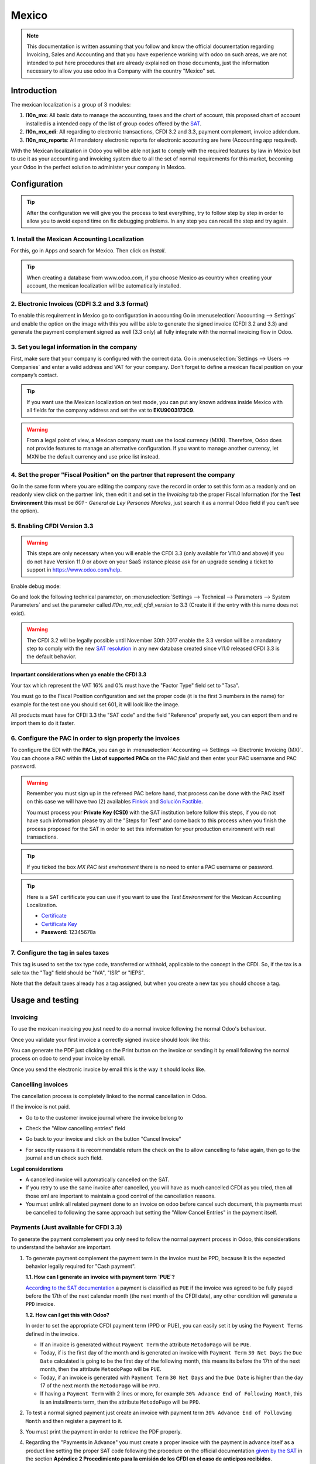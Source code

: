 ======
Mexico
======

.. note::
   This documentation is written assuming that you follow and know the official
   documentation regarding Invoicing, Sales and Accounting and that you have
   experience working with odoo on such areas, we are not intended to put
   here procedures that are already explained on those documents, just the
   information necessary to allow you use odoo in a Company with the country
   "Mexico" set.

Introduction
~~~~~~~~~~~~

The mexican localization is a group of 3 modules:

1. **l10n_mx:** All basic data to manage the accounting, taxes and the
   chart of account, this proposed chart of account installed is a intended
   copy of the list of group codes offered by the `SAT`_.
2. **l10n_mx_edi**: All regarding to electronic transactions, CFDI 3.2 and 3.3,
   payment complement, invoice addendum.
3. **l10n_mx_reports**: All mandatory electronic reports for electronic
   accounting are here (Accounting app required).

With the Mexican localization in Odoo you will be able not just to comply
with the required features by law in México but to use it as your
accounting and invoicing system due to all the set of normal requirements for
this market, becoming your Odoo in the perfect solution to administer your
company in Mexico.

Configuration
~~~~~~~~~~~~~

.. tip::
   After the configuration we will give you the process to test everything,
   try to follow step by step in order to allow you to avoid expend time on
   fix debugging problems. In any step you can recall the step and try again.

1. Install the Mexican Accounting Localization
----------------------------------------------

For this, go in Apps and search for Mexico. Then click on *Install*.

.. image:: media/mexico01.png
   :align: center

.. tip::
   When creating a database from www.odoo.com, if you choose Mexico
   as country when creating your account, the mexican localization will be
   automatically installed.

2. Electronic Invoices (CDFI 3.2 and 3.3 format)
------------------------------------------------

To enable this requirement in Mexico go to configuration in accounting Go in
:menuselection:`Accounting --> Settings` and enable the option on the image
with this you will be able to generate the signed invoice (CFDI 3.2 and 3.3)
and generate the payment complement signed as well (3.3 only) all fully
integrate with the normal invoicing flow in Odoo.

.. image:: media/mexico02.png
   :align: center

.. _mx-legal-info:

3. Set you legal information in the company
-------------------------------------------

First, make sure that your company is configured with the correct data.
Go in :menuselection:`Settings --> Users --> Companies`
and enter a valid address and VAT for
your company. Don’t forget to define a mexican fiscal position on your
company’s contact.

.. tip::
   If you want use the Mexican localization on test mode, you can put any known
   address inside Mexico with all fields for the company address and
   set the vat to **EKU9003173C9**.

.. image:: media/mexico03.png
   :align: center

.. warning::
    From a legal point of view, a Mexican company must use the local currency (MXN).
    Therefore, Odoo does not provide features to manage an alternative configuration.
    If you want to manage another currency, let MXN be the default currency and use
    price list instead.

4. Set the proper "Fiscal Position" on the partner that represent the company
-----------------------------------------------------------------------------

Go In the same form where you are editing the company save the record in
order to set this form as a readonly and on readonly view click on the partner
link, then edit it and set in the *Invoicing* tab the proper Fiscal Information
(for the **Test Environment** this must be *601 - General de Ley Personas
Morales*, just search it as a normal Odoo field if you can't see the option).

5. Enabling CFDI Version 3.3
----------------------------

.. warning::
   This steps are only necessary when you will enable the CFDI 3.3 (only available
   for V11.0 and above) if you do not have Version 11.0 or above on your
   SaaS instance please ask for an upgrade sending a ticket to support in
   https://www.odoo.com/help.

Enable debug mode:

.. image:: media/mexico10.png
   :align: center

Go and look the following technical parameter, on
:menuselection:`Settings --> Technical --> Parameters --> System Parameters`
and set the parameter called *l10n_mx_edi_cfdi_version* to 3.3 (Create it if
the entry with this name does not exist).

.. warning::
   The CFDI 3.2 will be legally possible until November 30th 2017 enable the
   3.3 version will be a mandatory step to comply with the new `SAT resolution`_
   in any new database created since v11.0 released CFDI 3.3 is the default
   behavior.

.. image:: media/mexico11.png
   :align: center

Important considerations when yo enable the CFDI 3.3
====================================================

Your tax which represent the VAT 16% and 0% must have the "Factor Type" field
set to "Tasa".

.. image:: media/mexico12.png
   :align: center
.. image:: media/mexico13.png
   :align: center

You must go to the Fiscal Position configuration and set the proper code (it is
the first 3 numbers in the name) for example for the test one you should set
601, it will look like the image.

.. image:: media/mexico14.png
   :align: center

All products must have for CFDI 3.3 the "SAT code" and the field "Reference"
properly set, you can export them and re import them to do it faster.

.. image:: media/mexico15.png
   :align: center

6. Configure the PAC in order to sign properly the invoices
-----------------------------------------------------------

To configure the EDI with the **PACs**, you can go in
:menuselection:`Accounting --> Settings --> Electronic Invoicing (MX)`.
You can choose a PAC within the **List of supported PACs** on the *PAC field*
and then enter your PAC username and PAC password.

.. warning::
   Remember you must sign up in the refereed PAC before hand, that process
   can be done with the PAC itself on this case we will have two
   (2) availables `Finkok`_ and `Solución Factible`_.

   You must process your **Private Key (CSD)** with the SAT institution before
   follow this steps, if you do not have such information please try all the
   "Steps for Test" and come back to this process when you finish the process
   proposed for the SAT in order to set this information for your production
   environment with real transactions.

.. image:: media/mexico04.png
   :align: center

.. tip::
   If you ticked the box *MX PAC test environment* there is no need
   to enter a PAC username or password.

.. image:: media/mexico05.png
   :align: center

.. tip::
   Here is a SAT certificate you can use if you want to use the *Test
   Environment* for the Mexican Accounting Localization.

   - `Certificate`_
   - `Certificate Key`_
   - **Password:** 12345678a

7. Configure the tag in sales taxes
-----------------------------------

This tag is used to set the tax type code, transferred or withhold, applicable
to the concept in the CFDI.
So, if the tax is a sale tax the "Tag" field should be "IVA", "ISR" or "IEPS".

.. image:: media/mexico33.png
   :align: center

Note that the default taxes already has a tag assigned, but when you create a
new tax you should choose a tag.

Usage and testing
~~~~~~~~~~~~~~~~~

Invoicing
---------

To use the mexican invoicing you just need to do a normal invoice following
the normal Odoo's behaviour.

Once you validate your first invoice a correctly signed invoice should look
like this:


.. image:: media/mexico07.png
   :align: center

You can generate the PDF just clicking on the Print button on the invoice or
sending it by email following the normal process on odoo to send your invoice
by email.

.. image:: media/mexico08.png
   :align: center

Once you send the electronic invoice by email this is the way it should looks
like.

.. image:: media/mexico09.png
   :align: center

Cancelling invoices
-------------------

The cancellation process is completely linked to the normal cancellation in Odoo.

If the invoice is not paid.

- Go to to the customer invoice journal where the invoice belong to

.. image:: media/mexico28.png
   :align: center

.. image:: media/mexico29.png
   :align: center

- Check the "Allow cancelling entries" field

.. image:: media/mexico29.png
   :align: center

- Go back to your invoice and click on the button "Cancel Invoice"

.. image:: media/mexico30.png
   :align: center

- For security reasons it is recommendable return the check on the to allow
  cancelling to false again, then go to the journal and un check such field.

**Legal considerations**

- A cancelled invoice will automatically cancelled on the SAT.
- If you retry to use the same invoice after cancelled, you will have as much
  cancelled CFDI as you tried, then all those xml are important to maintain a
  good control of the cancellation reasons.
- You must unlink all related payment done to an invoice on odoo before
  cancel such document, this payments must be cancelled to following the same
  approach but setting the "Allow Cancel Entries" in the payment itself.

Payments (Just available for CFDI 3.3)
--------------------------------------

To generate the payment complement you only need to follow the normal payment
process in Odoo, this considerations to understand the behavior are important.

1. To generate payment complement the payment term in the invoice must be
   PPD, because It is the expected behavior legally required for
   "Cash payment".

   **1.1. How can I generate an invoice with payment term `PUE`?**

   `According to the SAT documentation`_ a payment is classified as ``PUE`` if
   the invoice was agreed to be fully payed before the 17th of the next
   calendar month (the next month of the CFDI date), any other condition
   will generate a ``PPD`` invoice.

   **1.2. How can I get this with Odoo?**

   In order to set the appropriate CFDI payment term (PPD or PUE), you can
   easily set it by using the ``Payment Terms`` defined in the invoice.

   - If an invoice is generated without ``Payment Term`` the attribute
     ``MetodoPago`` will be ``PUE``.

   - Today, if is the first day of the month and is generated an invoice with
     ``Payment Term`` ``30 Net Days`` the ``Due Date`` calculated is going to
     be the first day of the following month, this means its before the 17th
     of the next month, then the attribute ``MetodoPago`` will be ``PUE``.

   - Today, if an invoice is generated with ``Payment Term`` ``30 Net Days``
     and the ``Due Date`` is higher than the day 17 of the next month the
     ``MetodoPago`` will be ``PPD``.

   - If having a ``Payment Term`` with 2 lines or more, for example
     ``30% Advance End of Following Month``, this is an installments term,
     then the attribute ``MetodoPago`` will be ``PPD``.

2. To test a normal signed payment just create an invoice with payment term
   ``30% Advance End of Following Month`` and then register a payment to it.
3. You must print the payment in order to retrieve the PDF properly.
4. Regarding the "Payments in Advance" you must create a proper invoice with
   the payment in advance itself as a product line setting the proper SAT code
   following the procedure on the official documentation `given by the SAT`_
   in the section **Apéndice 2 Procedimiento para la emisión de los CFDI en el
   caso de anticipos recibidos**.
5. Related to topic 4 it is blocked the possibility to create a Customer
   Payment without a proper invoice.

Accounting
----------
The accounting for Mexico in odoo is composed by 3 reports:

1. Chart of Account (Called and shown as COA).
2. Electronic Trial Balance.
3. DIOT report.

1 and 2 are considered as the electronic accounting, and the DIOT is a report
only available on the context of the accounting.

You can find all those reports in the original report menu on Accounting app.

.. image:: media/mexico16.png
   :align: center

Electronic Accounting (Requires Accounting App)
===============================================

Electronic Chart of account CoA
-------------------------------

The electronic accounting never has been easier, just go to
:menuselection:`Accounting --> Reporting --> Mexico --> COA` and click on the
button **Export for SAT (XML)**

.. image:: media/mexico19.png
   :align: center

**How to add new accounts?**

If you add an account with the coding convention NNN.YY.ZZ where NNN.YY is a
SAT coding group then your account will be automatically configured.

Example to add an Account for a new Bank account go to
:menuselection:`Accounting --> Settings --> Chart of Account` and then create
a new account on the button "Create" and try to create an account with the
number 102.01.99 once you change to set the name you will see a tag
automatically set, the tags set are the one picked to be used in the COA on
xml.

.. image:: media/mexico20.png
   :align: center

**What is the meaning of the tag?**

To know all possible tags you can read the `Anexo 24`_ in the SAT
website on the section called **Código agrupador de cuentas del SAT**.

.. tip::
   When you install the module l10n_mx and yous Chart of Account rely on it
   (this happen automatically when you install setting Mexico as country on
   your database) then you will have the more common tags if the tag you need
   is not created you can create one on the fly.

Electronic Trial Balance
------------------------

Exactly as the COA but with Initial balance debit and credit, once you have
your coa properly set you can go to :menuselection:`Accounting --> Reports --> Mexico --> Trial Balance`
this is automatically generated, and can be exported to XML using the button
in the top  **Export for SAT (XML)** with the previous selection of the
period you want to export.

.. image:: media/mexico21.png
   :align: center

All the normal auditory and analysis features are available here also as any
regular Odoo Report.

DIOT Report (Requires Accounting App)
=====================================

**What is the DIOT and the importance of presenting it SAT**

When it comes to procedures with the SAT Administration Service we know that
we should not neglect what we present. So that things should not happen in Odoo.

The DIOT is the Informational Statement of Operations with Third Parties (DIOT),
which is an an additional obligation with the VAT, where we must give the status
of our operations to third parties, or what is considered the same, with our
providers.

This applies both to individuals and to the moral as well, so if we have VAT
for submitting to the SAT and also dealing with suppliers it is necessary to.
submit the DIOT:

**When to file the DIOT and in what format?**

It is simple to present the DIOT, since like all format this you can obtain
it in the page of the SAT, it is the electronic format A-29 that you can find
in the SAT website.

Every month if you have operations with third parties it is necessary to
present the DIOT, just as we do with VAT, so that if in January we have deals
with suppliers, by February we must present the information pertinent to
said data.

**Where the DIOT is presented?**

You can present DIOT in different ways, it is up to you which one you will
choose and which will be more comfortable for you than you will present every
month or every time you have dealings with suppliers.

The A-29 format is electronic so you can present it on the SAT page, but this
after having made up to 500 records.

Once these 500 records are entered in the SAT, you must present them to the
Local Taxpayer Services Administration (ALSC) with correspondence to your tax
address, these records can be presented in a digital storage medium such as a
CD or USB, which once validated you will be returned, so do not doubt that you
will still have these records and of course, your CD or USB.

**One more fact to know: the Batch load?**

When reviewing the official SAT documents on DIOT, you will find the Batch
load, and of course the first thing we think is what is that ?, and according
to the SAT site is:

The "batch upload" is the conversion of records databases of transactions with
suppliers made by taxpayers in text files (.txt). These files have the
necessary structure for their application and importation into the system of
the Informative Declaration of Operations with third parties, avoiding the
direct capture and consequently, optimizing the time invested in its
integration for the presentation in time and form to the SAT.

You can use it to present the DIOT, since it is allowed, which will make this
operation easier for you, so that it does not exist to avoid being in line
with the SAT in regard to the Information Statement of Operations with
Third Parties.

You can find the `official information here`_.

**How Generate this report in odoo?**

- Go to  :menuselection:`Accounting --> Reports --> Mexico --> Transactions with third partied (DIOT)`.

.. image:: media/mexico23.png
   :align: center

- A report view is shown, select last month to report the immediate before
  month you are or left the current month if it suits to you.

.. image:: media/mexico25.png
   :align: center

- Click on "Export (TXT).

.. image:: media/mexico24.png
   :align: center

- Save in a secure place the downloaded file and go to SAT website and follow
  the necessary steps to declare it.

Important considerations on your Supplier and Invice data for the DIOT
======================================================================

- All suppliers must have set the fields on the accounting tab called "DIOT
  Information", the *L10N Mx Nationality* field is filled with just select the
  proper country in the address, you do not need to do anything else there, but
  the *L10N Mx Type Of Operation* must be filled by you in all your suppliers.

.. image:: media/mexico22.png
   :align: center

- There are 3 options of VAT for this report, 16%, 0% and exempt, an invoice
  line in odoo is considered exempt if no tax on it, the other 2 taxes are
  properly configured already.
- Remember to pay an invoice which represent a payment in advance you must
  ask for the invoice first and then pay it and reconcile properly the payment
  following standard odoo procedure.
- You do not need all you data on partners filled to try to generate the
  supplier invoice, you can fix this information when you generate the report
  itself.
- Remember this report only shows the Supplier Invoices that were actually paid.

If some of this considerations are not taken into account a message like this
will appear when generate the DIOT on TXT with all the partners you need to
check on this particular report, this is the reason we recommend use this
report not just to export your legal obligation but to generate it before
the end of the month and use it as your auditory process to see all your
partners are correctly set.

.. image:: media/mexico26.png
   :align: center

Extra Recommended features
~~~~~~~~~~~~~~~~~~~~~~~~~~

Contact Module (Free)
---------------------

If you want to administer properly your customers, suppliers and addresses
this module even if it is not a technical need, it is highly recommended to
install.

Multi currency (Requires Accounting App)
----------------------------------------

In Mexico almost all companies send and receive payments in different
currencies if you want to manage such capability you should enable the multi
currency feature and you should enable the synchronization with **Banxico**,
such feature allow you retrieve the proper exchange rate automatically
retrieved from SAT and not being worried of put such information daily in the
system manually.

Go to settings and enable the multi currency feature.

.. image:: media/mexico17.png
   :align: center

Enabling Explicit errors on the CFDI using the XSD local validator (CFDI 3.3)
-----------------------------------------------------------------------------

Frequently you want receive explicit errors from the fields incorrectly set
on the xml, those errors are better informed to the user if the check is
enable, to enable the Check with xsd feature follow the next steps (with
debug mode enabled).

- Go to :menuselection:`Settings --> Technical --> Actions --> Server Actions`
- Look for the Action called "Download XSD files to CFDI"
- Click on button "Create Contextual Action"
- Go to the company form :menuselection:`Settings --> Users&Companies --> Companies`
- Open any company you have.
- Click on "Action" and then on "Download XSD file to CFDI".

.. image:: media/mexico18.png
   :align: center

Now you can make an invoice with any error (for example a product without
code which is pretty common) and an explicit error will be shown instead a
generic one with no explanation.

.. note::
   If you see an error like this:

     The cfdi generated is not valid

     attribute decl. 'TipoRelacion', attribute 'type': The QName value
     '{http://www.sat.gob.mx/sitio_internet/cfd/catalogos}c_TipoRelacion' does
     not resolve to a(n) simple type definition., line 36

   This can be caused because of a database backup restored in anothe server,
   or when the XSD files are not correctly downloaded. Follow the same steps
   as above but:

   - Go to the company in which the error occurs.
   - Click on "Action" and then on "Download XSD file to CFDI".


FAQ
~~~

- **Error message** (Only applicable on CFDI 3.3):

:9:0:ERROR:SCHEMASV:SCHEMAV_CVC_MINLENGTH_VALID: Element '{http://www.sat.gob.mx/cfd/3}Concepto', attribute 'NoIdentificacion': [facet 'minLength'] The value '' has a length of '0'; this underruns the allowed minimum length of '1'.

:9:0:ERROR:SCHEMASV:SCHEMAV_CVC_PATTERN_VALID: Element '{http://www.sat.gob.mx/cfd/3}Concepto', attribute 'NoIdentificacion': [facet 'pattern'] The value '' is not accepted by the pattern '[^|]{1,100}'.

.. tip::
   **Solution:** You forget to set the proper "Reference" field in the product,
   please go to the product form and set your internal reference properly.

- **Error message**:

:6:0:ERROR:SCHEMASV:SCHEMAV_CVC_COMPLEX_TYPE_4: Element '{http://www.sat.gob.mx/cfd/3}RegimenFiscal': The attribute 'Regimen' is required but missing.

:5:0:ERROR:SCHEMASV:SCHEMAV_CVC_COMPLEX_TYPE_4: Element '{http://www.sat.gob.mx/cfd/3}Emisor': The attribute 'RegimenFiscal' is required but missing.

.. tip::
   **Solution:** You forget to set the proper "Fiscal Position" on the
   partner of the company, go to customers, remove the customer filter and
   look for the partner called as your company and set the proper fiscal
   position which is the kind of business you company does related to SAT
   list of possible values, antoher option can be that you forgot follow the
   considerations about fiscal positions.

   Yo must go to the Fiscal Position configuration and set the proper code (it is
   the first 3 numbers in the name) for example for the test one you should set
   601, it will look like the image.

.. image:: media/mexico27.png
   :align: center

.. tip::
   For testing purposes this value must be *601 - General de Ley Personas Morales*
   which is the one required for the demo VAT.

- **Error message**:

:2:0:ERROR:SCHEMASV:SCHEMAV_CVC_ENUMERATION_VALID: Element '{http://www.sat.gob.mx/cfd/3}Comprobante', attribute 'FormaPago': [facet 'enumeration'] The value '' is not an element of the set {'01', '02', '03', '04', '05', '06', '08', '12', '13', '14', '15', '17', '23', '24', '25', '26', '27', '28', '29', '30', '99'}

.. tip::
   **Solution:** The payment method is required on your invoice.

.. image:: media/mexico31.png
   :align: center

- **Error message**:

:2:0:ERROR:SCHEMASV:SCHEMAV_CVC_ENUMERATION_VALID: Element '{http://www.sat.gob.mx/cfd/3}Comprobante', attribute 'LugarExpedicion': [facet 'enumeration'] The value '' is not an element of the set {'00
:2:0:ERROR:SCHEMASV:SCHEMAV_CVC_DATATYPE_VALID_1_2_1: Element '{http://www.sat.gob.mx/cfd/3}Comprobante', attribute 'LugarExpedicion': '' is not a valid value of the atomic type '{http://www.sat.gob.mx/sitio_internet/cfd/catalogos}c_CodigoPostal'.
:5:0:ERROR:SCHEMASV:SCHEMAV_CVC_COMPLEX_TYPE_4: Element '{http://www.sat.gob.mx/cfd/3}Emisor': The attribute 'Rfc' is required but missing.

.. tip::
   **Solution:** You must set the address on your company properly, this is a
   mandatory group of fields, you can go to your company configuration on
   :menuselection:`Settings --> Users & Companies --> Companies` and fill
   all the required fields for your address following the step
   :ref:`mx-legal-info`.

- **Error message**:

:2:0:ERROR:SCHEMASV:SCHEMAV_CVC_DATATYPE_VALID_1_2_1: Element '{http://www.sat.gob.mx/cfd/3}Comprobante', attribute 'LugarExpedicion': '' is not a valid value of the atomic type '{http://www.sat.gob.mx/sitio_internet/cfd/catalogos}c_CodigoPostal'.

.. tip::
   **Solution:** The postal code on your company address is not a valid one
   for Mexico, fix it.

.. image:: media/mexico32.png
   :align: center

- **Error message**:

:18:0:ERROR:SCHEMASV:SCHEMAV_CVC_COMPLEX_TYPE_4: Element '{http://www.sat.gob.mx/cfd/3}Traslado': The attribute 'TipoFactor' is required but missing.
:34:0:ERROR:SCHEMASV:SCHEMAV_CVC_COMPLEX_TYPE_4: Element '{http://www.sat.gob.mx/cfd/3}Traslado': The attribute 'TipoFactor' is required but missing.", '')

.. tip::
   **Solution:** Set the mexican name for the tax 0% and 16% in your system
   and used on the invoice.

   Your tax which represent the VAT 16% and 0% must have the "Factor Type" field
   set to "Tasa".

.. image:: media/mexico12.png
   :align: center
.. image:: media/mexico13.png
   :align: center

.. _SAT: http://www.sat.gob.mx/fichas_tematicas/buzon_tributario/Documents/Anexo24_05012015.pdf
.. _Finkok: https://www.finkok.com/contacto.html
.. _`Solución Factible`: https://solucionfactible.com/sf/v3/timbrado.jsp
.. _`SAT resolution`: http://sat.gob.mx/informacion_fiscal/factura_electronica/Paginas/Anexo_20_version3.3.aspx
.. _`According to the SAT documentation`: https://www.sat.gob.mx/cs/Satellite?blobcol=urldata&blobkey=id&blobtable=MungoBlobs&blobwhere=1461173400586&ssbinary=true
.. _`given by the SAT`: http://sat.gob.mx/informacion_fiscal/factura_electronica/Documents/GuiaAnexo20DPA.pdf
.. _`Anexo 24`: http://www.sat.gob.mx/fichas_tematicas/buzon_tributario/Documents/Anexo24_05012015.pdf
.. _`official information here`: http://www.sat.gob.mx/fichas_tematicas/declaraciones_informativas/Paginas/declaracion_informativa_terceros.aspx
.. _`Certificate`: ../../_static/files/certificate.cer
.. _`Certificate Key`: ../../_static/files/certificate.key

